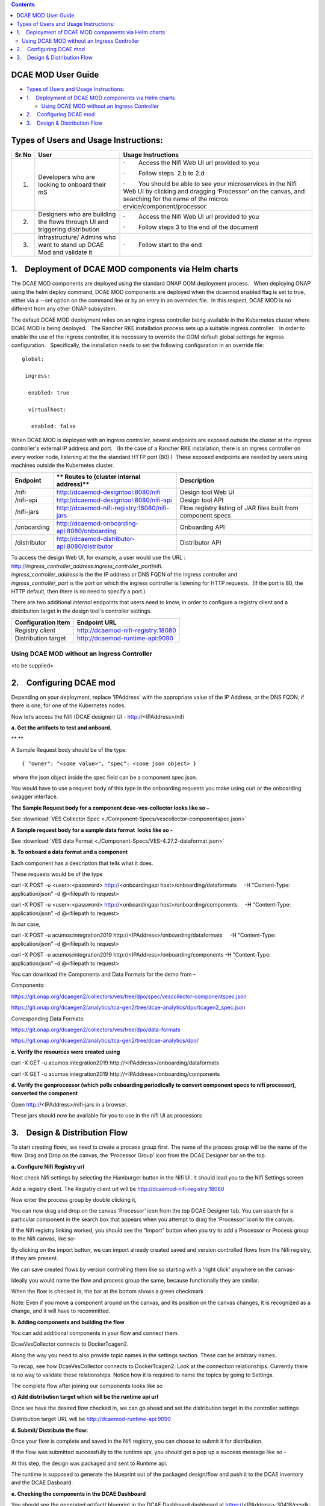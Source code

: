 .. contents::
   :depth: 3
..

DCAE MOD User Guide
===========================


-  `Types of Users and Usage
   Instructions: <#DCAEMODUserGuide(draft)-TypesofUsersand>`__

-  `1.    Deployment of DCAE MOD components via Helm
   charts <#DCAEMODUserGuide(draft)-1.DeploymentofD>`__

   -  `Using DCAE MOD without an Ingress
      Controller <#DCAEMODUserGuide(draft)-UsingDCAEMODwit>`__

-  `2.    Configuring DCAE
   mod <#DCAEMODUserGuide(draft)-2.ConfiguringDC>`__

-  `3.    Design & Distribution
   Flow <#DCAEMODUserGuide(draft)-3.Design&Distri>`__

Types of Users and Usage Instructions:
======================================

+-------+-----------------------------+-----------------------------+
| Sr.No | User                        | Usage Instructions          |
+=======+=============================+=============================+
| 1.    | Developers who are looking  | ·        Access the Nifi    |
|       | to onboard their mS         | Web UI url provided to you  |
|       |                             |                             |
|       |                             | ·        Follow steps  2.b  |
|       |                             | to 2.d                      |
|       |                             |                             |
|       |                             | ·        You should be able |
|       |                             | to see your microservices   |
|       |                             | in the Nifi Web UI by       |
|       |                             | clicking and dragging       |
|       |                             | ‘Processor’ on the canvas,  |
|       |                             | and searching for the name  |
|       |                             | of the                      |
|       |                             | micros                      |
|       |                             | ervice/component/processor. |
+-------+-----------------------------+-----------------------------+
| 2.    | Designers who are building  | ·        Access the Nifi    |
|       | the flows through UI and    | Web UI url provided to you  |
|       | triggering distribution     |                             |
|       |                             | ·        Follow steps 3 to  |
|       |                             | the end of the document     |
+-------+-----------------------------+-----------------------------+
| 3.    | Infrastructure/ Admins who  | ·        Follow start to    |
|       | want to stand up DCAE Mod   | the end                     |
|       | and validate it             |                             |
+-------+-----------------------------+-----------------------------+


1.    Deployment of DCAE MOD components via Helm charts
=======================================================

The DCAE MOD components are deployed using the standard ONAP OOM
deployment process.   When deploying ONAP using the helm deploy command,
DCAE MOD components are deployed when the dcaemod.enabled flag is set to
true, either via a --set option on the command line or by an entry in an
overrides file.  In this respect, DCAE MOD is no different from any
other ONAP subsystem.

The default DCAE MOD deployment relies on an nginx ingress controller
being available in the Kubernetes cluster where DCAE MOD is being
deployed.   The Rancher RKE installation process sets up a suitable
ingress controller.   In order to enable the use of the ingress
controller, it is necessary to override the OOM default global settings
for ingress configuration.   Specifically, the installation needs to set
the following configuration in an override file::
 
  global:

   ingress:

    enabled: true

    virtualhost:

     enabled: false

When DCAE MOD is deployed with an ingress controller, several endpoints
are exposed outside the cluster at the ingress controller's external IP
address and port.   (In the case of a Rancher RKE installation, there is
an ingress controller on every worker node, listening at the the
standard HTTP port (80).)  These exposed endpoints are needed by users
using machines outside the Kubernetes cluster.

+--------------+--------------------------------------------------+--------------------------+
| **Endpoint** | ** Routes to (cluster                            | **Description**          |
|              | internal address)**                              |                          |
+==============+==================================================+==========================+
| /nifi        | http://dcaemod-designtool:8080/nifi              | Design tool Web UI       |
|              |                                                  |                          |
+--------------+--------------------------------------------------+--------------------------+
| /nifi-api    | http://dcaemod-designtool:8080/nifi-api          | Design tool API          |
|              |                                                  |                          |
+--------------+--------------------------------------------------+--------------------------+
| /nifi-jars   | http://dcaemod-nifi-registry:18080/nifi-jars     | Flow registry listing of |
|              |                                                  | JAR files built from     |
|              |                                                  | component specs          |
+--------------+--------------------------------------------------+--------------------------+
| /onboarding  | http://dcaemod-onboarding-api:8080/onboarding    | Onboarding API           |
|              |                                                  |                          |
+--------------+--------------------------------------------------+--------------------------+
| /distributor | http://dcaemod-distributor-api:8080/distributor  | Distributor API          |
|              |                                                  |                          |
+--------------+--------------------------------------------------+--------------------------+

| To access the design Web UI, for example, a user would use the URL :
  http://*ingress_controller_address:ingress_controller_port*/nifi.
| *ingress_controller_address* is the the IP address or DNS FQDN of the
  ingress controller and
| *ingress_controller_port* is the port on which the ingress controller
  is listening for HTTP requests.  (If the port is 80, the HTTP default,
  then there is no need to specify a port.)

There are two additional *internal* endpoints that users need to know,
in order to configure a registry client and a distribution target in the
design tool's controller settings.

+------------------------+--------------------------------------------+
| **Configuration Item** | **Endpoint URL**                           |
+========================+============================================+
| Registry client        | http://dcaemod-nifi-registry:18080         |
+------------------------+--------------------------------------------+
| Distribution target    | http://dcaemod-runtime-api:9090            |
+------------------------+--------------------------------------------+

Using DCAE MOD without an Ingress Controller
--------------------------------------------

<to be supplied>

2.    Configuring DCAE mod
==========================

Depending on your deployment, replace 'IPAddress' with the appropriate value
of the IP Address, or the DNS FQDN, if there is one, for
one of the Kubernetes nodes.

Now let’s access the Nifi (DCAE designer) UI - http://<IPAddress>/nifi

|image0|

**a. Get the artifacts to test and onboard.**

** **

A Sample Request body should be of the type::

  { "owner": "<some value>", "spec": <some json object> }

 where the json object inside the spec field can be a component spec
json.

You would have to use a request body of this type in the onboarding
requests you make using curl or the onboarding swagger interface.

**The Sample Request body for a component dcae-ves-collector looks like
so –**

See :download:`VES Collector Spec <./Component-Specs/vescollector-componentspec.json>`

**A Sample request body for a sample data format  looks like so -**

See :download:`VES data Format <./Component-Specs/VES-4.27.2-dataformat.json>`


**b. To onboard a data format and a component**

Each component has a description that tells what it does.

These requests would be of the type

curl -X POST -u <user>:<password> http://<onboardingapi
host>/onboarding/dataformats     -H "Content-Type: application/json" -d
@<filepath to request>

curl -X POST -u <user>:<password> http://<onboardingapi
host>/onboarding/components     -H "Content-Type: application/json" -d
@<filepath to request>

In our case,

curl -X POST -u acumos:integration2019
http://<IPAddress>/onboarding/dataformats     -H "Content-Type:
application/json" -d @<filepath to request>

curl -X POST -u acumos:integration2019
http://<IPAddress>/onboarding/components    
-H "Content-Type: application/json" -d @<filepath to request>

You can download the Components and Data Formats for the demo from –

Components:

https://git.onap.org/dcaegen2/collectors/ves/tree/dpo/spec/vescollector-componentspec.json

https://git.onap.org/dcaegen2/analytics/tca-gen2/tree/dcae-analytics/dpo/tcagen2_spec.json

Corresponding Data Formats:

https://git.onap.org/dcaegen2/collectors/ves/tree/dpo/data-formats

https://git.onap.org/dcaegen2/analytics/tca-gen2/tree/dcae-analytics/dpo/

**c. Verify the resources were created using**

curl -X GET -u acumos:integration2019
http://<IPAddress>/onboarding/dataformats

curl -X GET -u acumos:integration2019
http://<IPAddress>/onboarding/components

**d. Verify the genprocessor (which polls onboarding periodically to
convert component specs to nifi processor), converted the component**

Open http://<IPAddress>/nifi-jars in a browser.

These jars should now be available for you to use in the nifi UI as
processors

|image1|

3.    Design & Distribution Flow
================================

To start creating flows, we need to create a process group first. The
name of the process group will be the name of the flow. Drag and Drop on
the canvas, the ‘Processor Group’ icon from the DCAE Designer bar on the
top.

|image2|

**a. Configure Nifi Registry url**

Next check Nifi settings by selecting the Hamburger button in the Nifi
UI. It should lead you to the Nifi Settings screen

|image3|

Add a registry client. The Registry client url will be
http://dcaemod-nifi-registry:18080

|image4|

Now enter the process group by double clicking it,

You can now drag and drop on the canvas ‘Processor’ icon from the top
DCAE Designer tab. You can search for a particular component in the
search box that appears when you attempt to drag the ‘Processor’ icon to
the canvas.

|image5|

If the Nifi registry linking worked, you should see the “Import” button
when you try to add a Processor or Process group to the Nifi canvas,
like so-

|image6|

By clicking on the import button, we can import already created saved
and version controlled flows from the Nifi registry, if they are
present.

|image7|

We can save created flows by version controlling them like so starting
with a 'right click' anywhere on the canvas-

|image8|

Ideally you would name the flow and process group the same, because
functionally they are similar.

|image9|

When the flow is checked in, the bar at the bottom shows a green
checkmark

|image10|

Note: Even if you move a component around on the canvas, and its
position on the canvas changes, it is recognized as a change, and it
will have to recommitted.

**b. Adding components and building the flow**

You can add additional components in your flow and connect them.

DcaeVesCollector connects to DockerTcagen2.

|image11|

|image12|

|image13|

Along the way you need to also provide topic names in the settings
section. These can be arbitrary names.

|image14|

To recap, see how DcaeVesCollector connects to DockerTcagen2. Look at
the connection relationships. Currently there is no way to validate
these relationships. Notice how it is required to name the topics by
going to Settings.

The complete flow after joining our components looks like so

|image15|

**c) Add distribution target which will be the runtime api url**

Once we have the desired flow checked in, we can go ahead and set the
distribution target in the controller settings

|image16|

|image17|

Distribution target URL will be
`http://dcaemod-runtime-api:9090 <http://dcaemod-runtime-api:9090/>`__

**d. Submit/ Distribute the flow:**

Once your flow is complete and saved in the Nifi registry, you can
choose to submit it for distribution.

|image18|

If the flow was submitted successfully to the runtime api, you should
get a pop up a success message like so -

|image19|

At this step, the design was packaged and sent to Runtime api.

The runtime is supposed to generate the blueprint out of the packaged
design/flow and push it to the DCAE inventory and the DCAE Dasboard.

**e. Checking the components in the DCAE Dashboard**

You should see the generated artifact/ blueprint in the DCAE Dashboard
dashboard at https://<IPAddress>:30418/ccsdk-app/login_external.htm in
our deployment. The name for each component will be appended by the flow
name followed by underscore followed by the component’s name.

The credentials to access the DCAE Dashboard are

::

Login: su1234

Password: fusion


|image20|

|image21|

|image22|

The generated Blueprint can be viewed.

|image23|

Finally, the generated Blueprint can be deployed.

|image24|

.. |image0| image:: ../images/image1.png
   :width: 6.5in
   :height: 1.08333in
.. |image1| image:: ../images/image2.png
   :width: 6.5in
   :height: 1.58333in
.. |image2| image:: ../images/image3.png
   :width: 5.83333in
   :height: 3.58333in
.. |image3| image:: ../images/image4.png
   :width: 4.91667in
   :height: 2.16667in
.. |image4| image:: ../images/image5.png
   :width: 6.5in
   :height: 2.66667in
.. |image5| image:: ../images/image6.png
   :width: 6.5in
   :height: 3.33333in
.. |image6| image:: ../images/image7.png
   :width: 4.91667in
   :height: 2.25in
.. |image7| image:: ../images/image8.png
   :width: 4.91667in
   :height: 2.58333in
.. |image8| image:: ../images/image9.png
   :width: 6.5in
   :height: 4.58333in
.. |image9| image:: ../images/image10.png
   :width: 6.5in
   :height: 4in
.. |image10| image:: ../images/image11.png
   :width: 4.91667in
   :height: 0.41667in
.. |image11| image:: ../images/image12.png
   :width: 6.33333in
   :height: 3.16667in
.. |image12| image:: ../images/image13.png
   :width: 6in
   :height: 2.66667in
.. |image13| image:: ../images/image14.png
   :width: 6.5in
   :height: 3.41667in
.. |image14| image:: ../images/image15.png
   :width: 6.5in
   :height: 3.58333in
.. |image15| image:: ../images/image16.png
   :width: 6.5in
   :height: 2.25in
.. |image16| image:: ../images/image17.png
   :width: 6.5in
   :height: 2.83333in
.. |image17| image:: ../images/image18.png
   :width: 6.5in
   :height: 3.08333in
.. |image18| image:: ../images/image19.png
   :width: 4.91667in
   :height: 1.91667in
.. |image19| image:: ../images/image20.png
   :width: 4.91667in
   :height: 2.41667in
.. |image20| image:: ../images/image21.png
   :width: 6.5in
   :height: 2.41667in
.. |image21| image:: ../images/image22.png
   :width: 6.5in
   :height: 3in
.. |image22| image:: ../images/image23.png
   :width: 6.5in
   :height: 2.16667in
.. |image23| image:: ../images/image24.png
   :width: 6.5in
   :height: 2.83333in
.. |image24| image:: ../images/image25.png
   :width: 6.5in
   :height: 3in